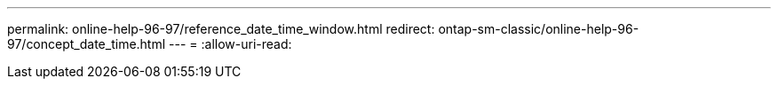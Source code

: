 ---
permalink: online-help-96-97/reference_date_time_window.html 
redirect: ontap-sm-classic/online-help-96-97/concept_date_time.html 
---
= 
:allow-uri-read: 


